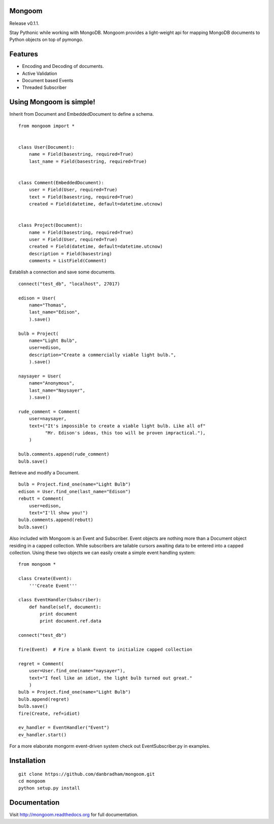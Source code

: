 Mongoom
=======

Release v0.1.1.

Stay Pythonic while working with MongoDB. Mongoom provides a light-weight api for mapping MongoDB documents to Python objects on top of pymongo.

Features
========

- Encoding and Decoding of documents.
- Active Validation
- Document based Events
- Threaded Subscriber


Using Mongoom is simple!
========================

Inherit from Document and EmbeddedDocument to define a schema.

::

    from mongoom import *


    class User(Document):
        name = Field(basestring, required=True)
        last_name = Field(basestring, required=True)


    class Comment(EmbeddedDocument):
        user = Field(User, required=True)
        text = Field(basestring, required=True)
        created = Field(datetime, default=datetime.utcnow)


    class Project(Document):
        name = Field(basestring, required=True)
        user = Field(User, required=True)
        created = Field(datetime, default=datetime.utcnow)
        description = Field(basestring)
        comments = ListField(Comment)


Establish a connection and save some documents.

::

    connect("test_db", "localhost", 27017)

    edison = User(
        name="Thomas",
        last_name="Edison",
        ).save()

    bulb = Project(
        name="Light Bulb",
        user=edison,
        description="Create a commercially viable light bulb.",
        ).save()

    naysayer = User(
        name="Anonymous",
        last_name="Naysayer",
        ).save()

    rude_comment = Comment(
        user=naysayer,
        text=("It's impossible to create a viable light bulb. Like all of"
              "Mr. Edison's ideas, this too will be proven impractical."),
        )

    bulb.comments.append(rude_comment)
    bulb.save()


Retrieve and modify a Document.

::

    bulb = Project.find_one(name="Light Bulb")
    edison = User.find_one(last_name="Edison")
    rebutt = Comment(
        user=edison,
        text="I'll show you!")
    bulb.comments.append(rebutt)
    bulb.save()


Also included with Mongoom is an Event and Subscriber. Event objects are nothing more than a Document object residing in a capped collection. While subscribers are tailable cursors awaiting data to be entered into a capped collection. Using these two objects we can easily create a simple event handling system:

::

    from mongoom *

    class Create(Event):
        '''Create Event'''

    class EventHandler(Subscriber):
        def handle(self, document):
            print document
            print document.ref.data

    connect("test_db")

    fire(Event)  # Fire a blank Event to initialize capped collection

    regret = Comment(
        user=User.find_one(name="naysayer"),
        text="I feel like an idiot, the light bulb turned out great."
        )
    bulb = Project.find_one(name="Light Bulb")
    bulb.append(regret)
    bulb.save()
    fire(Create, ref=idiot)

    ev_handler = EventHandler("Event")
    ev_handler.start()


For a more elaborate mongorm event-driven system check out EventSubscriber.py in examples.

Installation
============

::

    git clone https://github.com/danbradham/mongoom.git
    cd mongoom
    python setup.py install

Documentation
=============
Visit http://mongoom.readthedocs.org for full documentation.
